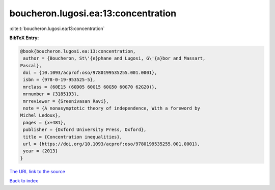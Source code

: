 boucheron.lugosi.ea:13:concentration
====================================

:cite:t:`boucheron.lugosi.ea:13:concentration`

**BibTeX Entry:**

.. code-block:: bibtex

   @book{boucheron.lugosi.ea:13:concentration,
    author = {Boucheron, St\'{e}phane and Lugosi, G\'{a}bor and Massart,
   Pascal},
    doi = {10.1093/acprof:oso/9780199535255.001.0001},
    isbn = {978-0-19-953525-5},
    mrclass = {60E15 (60D05 60G15 60G50 60G70 62G20)},
    mrnumber = {3185193},
    mrreviewer = {Sreenivasan Ravi},
    note = {A nonasymptotic theory of independence, With a foreword by
   Michel Ledoux},
    pages = {x+481},
    publisher = {Oxford University Press, Oxford},
    title = {Concentration inequalities},
    url = {https://doi.org/10.1093/acprof:oso/9780199535255.001.0001},
    year = {2013}
   }
`The URL link to the source <ttps://doi.org/10.1093/acprof:oso/9780199535255.001.0001}>`_


`Back to index <../By-Cite-Keys.html>`_
